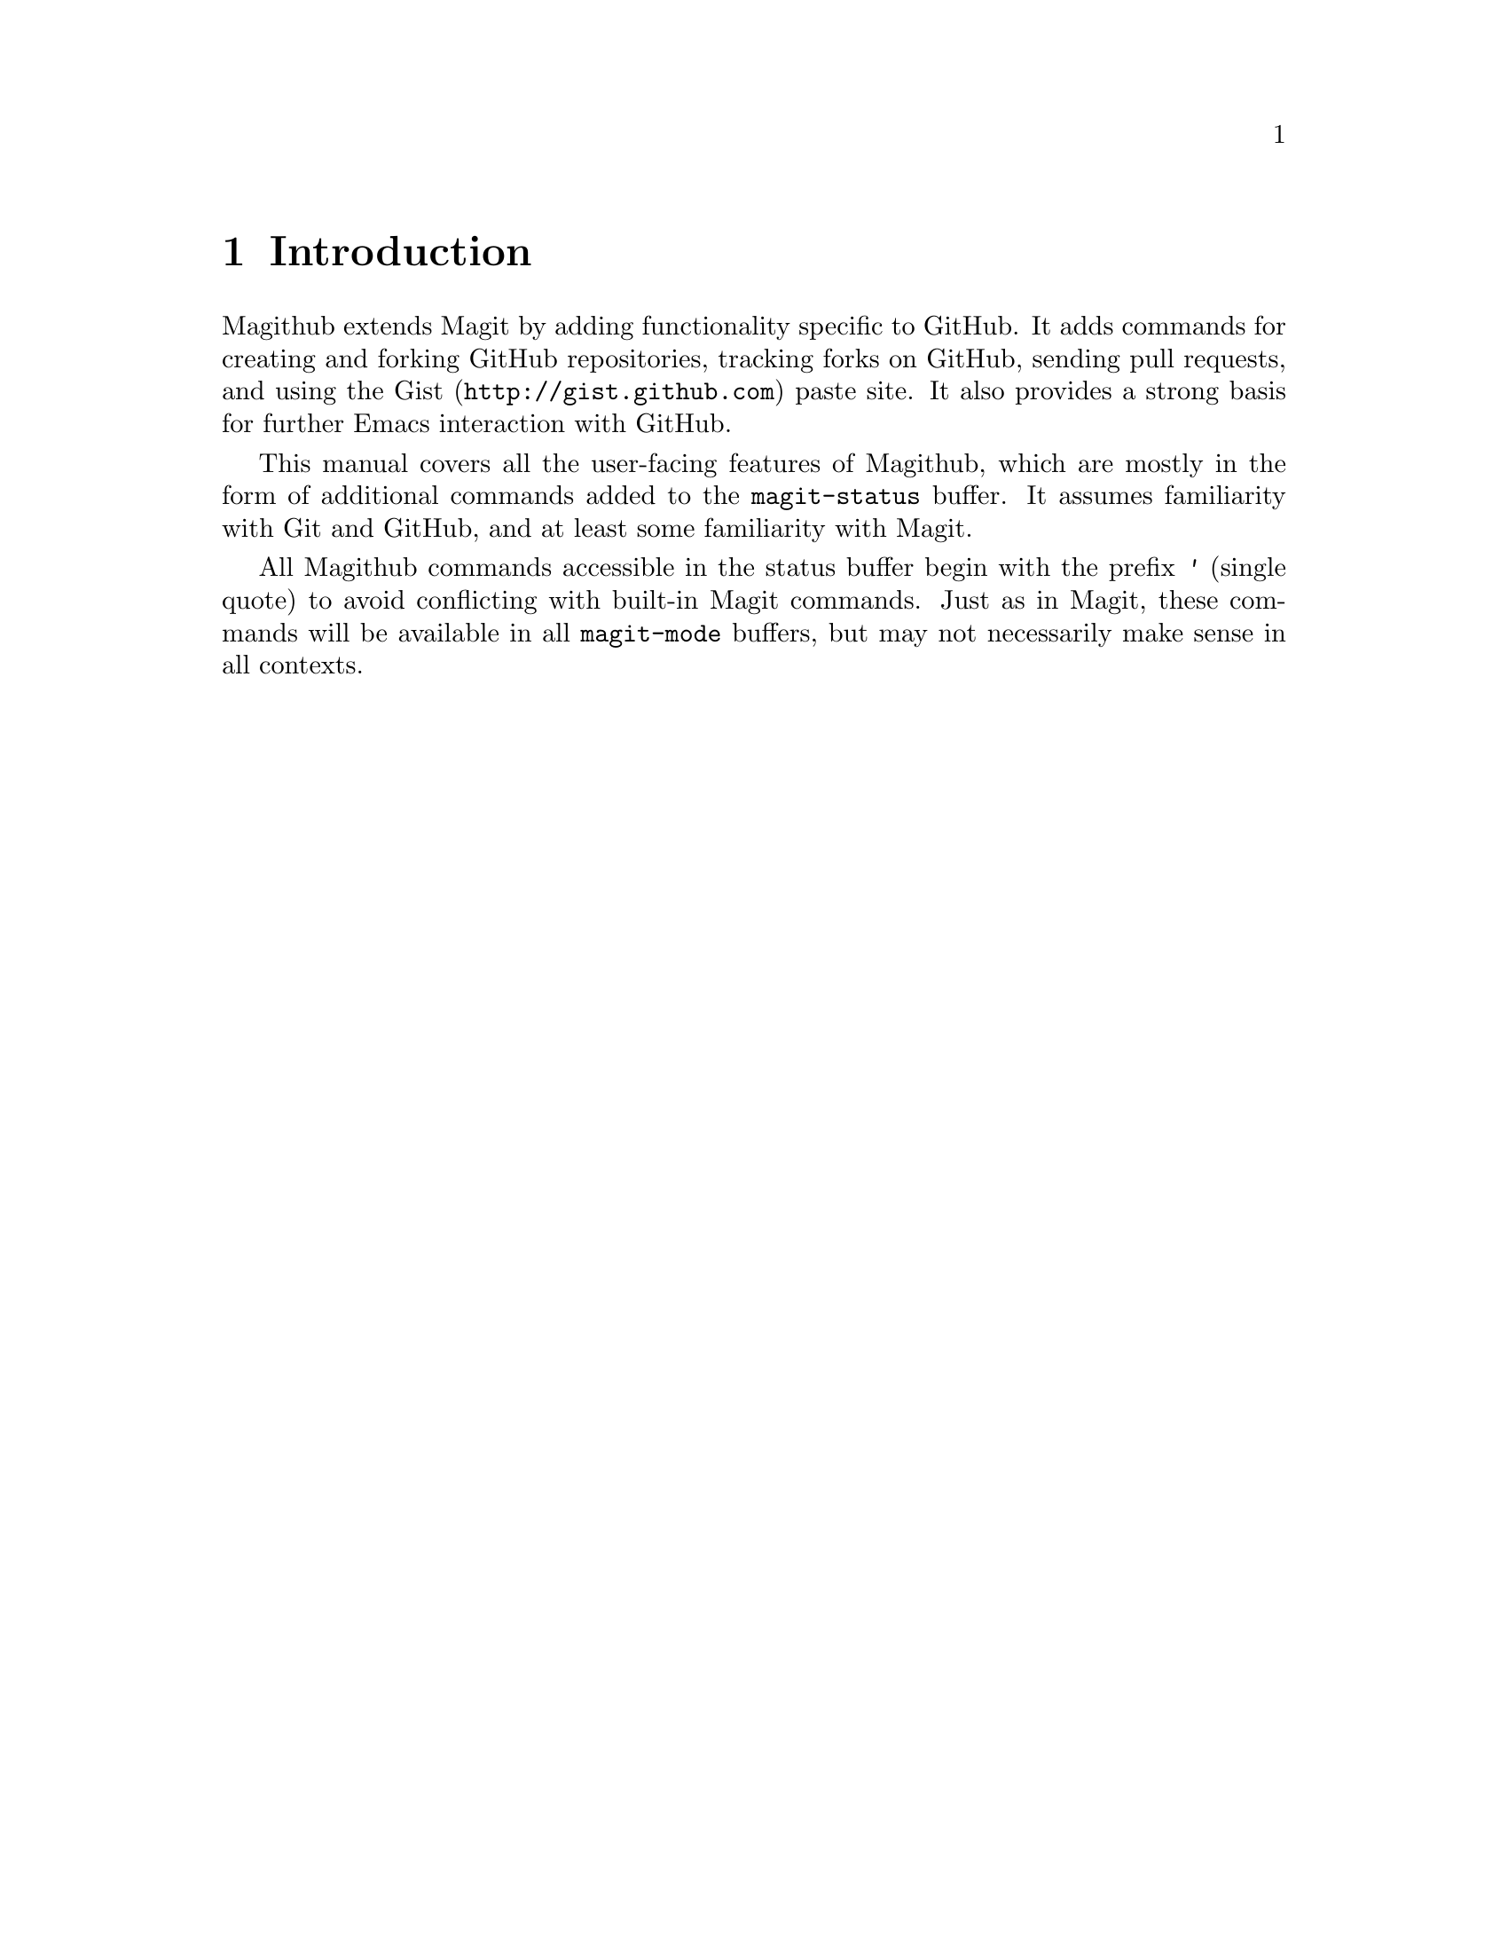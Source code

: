 \input texinfo.tex    @c -*-texinfo-*-
@c %**start of header
@setfilename magithub.info
@settitle Magithub User Manual
@documentencoding utf-8
@c %**end of header

@dircategory Emacs
@direntry
* Magithub: (magithub).     Using GitHub from Emacs with Magit.
@end direntry

@copying
Copyright @copyright{} 2010 Nathan Weizenbaum

@quotation
Permission is granted to copy, distribute and/or modify this document
under the terms of the GNU Free Documentation License, Version 1.2 or
any later version published by the Free Software Foundation; with no
Invariant Sections, with no Front-Cover Texts, and with no Back-Cover
Texts.
@end quotation
@end copying

@node Top
@top Magithub User Manual

Magithub is an Emacs interface for GitHub
built on top of the Magit interface to Git.

@menu
* Introduction::
* New Repositories::
* Existing Repositories::
* GitHub Network::
@end menu

@node Introduction
@chapter Introduction

Magithub extends Magit by adding functionality specific to GitHub.
It adds commands for creating and forking GitHub repositories,
tracking forks on GitHub, sending pull requests,
and using the @url{http://gist.github.com, Gist} paste site.
It also provides a strong basis for further Emacs interaction with GitHub.

This manual covers all the user-facing features of Magithub,
which are mostly in the form of additional commands
added to the @code{magit-status} buffer.
It assumes familiarity with Git and GitHub,
and at least some familiarity with Magit.

All Magithub commands accessible in the status buffer
begin with the prefix @kbd{'} (single quote)
to avoid conflicting with built-in Magit commands.
Just as in Magit, these commands will be available in all @code{magit-mode} buffers,
but may not necessarily make sense in all contexts.

@node New Repositories
@chapter New Repositories

@section GitHub Repositories

To push the current Git repository to a new GitHub repository, type @kbd{' C}.
This will prompt for various bits of information (name, description, homepage),
create the GitHub repository, and push.
Once the GitHub repository has been created,
Magithub will make it the default remote repository.

By default, the new GitHub repository is public.
With a prefix arg, it will be private instead.

@section Gists

You can also push the current Git repository
as a @url{http://gist.github.com, Gist} by typing @kbd{' g},
since Gists are just Git repositories.

When a Gist is created, the URL is copied to the kill ring
and it's opened in the browser.
You can disable the latter by setting @code{magithub-view-gist} to @code{nil}.

Magithub does not support pasting snippets of files to Gist.
For that, @url{http://github.com/defunkt/gist.el, gist.el} is more appropriate.

@node Existing Repositories
@chapter Existing Repositories

@section Cloning

You can clone a GitHub repository by typing @kbd{' c}.
This will prompt for the repository to clone (of the form @code{USERNAME/REPONAME})
and the location of the repository,
then clone it and bring up the new Magit status buffer.
With a prefix argument, it will clone from the private URL
(e.g. @code{git@@github.com:nex3/magit.git}
rather than @code{http://github.com/nex3/magit.git}).

You can also clone a GitHub repository outside of the status buffer
by typing @kbd{M-x magithub-clone}.
By default, this isn't bound to a key,
but if you make a lot of clones you might want to bind it.

You can toggle between the private URL and the public URL using @kbd{' S}.

@section Forking

Once you've checked out a GitHub repository, you can fork it by typing @kbd{' f}.
This will create a fork on GitHub and set that fork up as the default remote repository.

@node GitHub Network
@chapter GitHub Network

@bye
